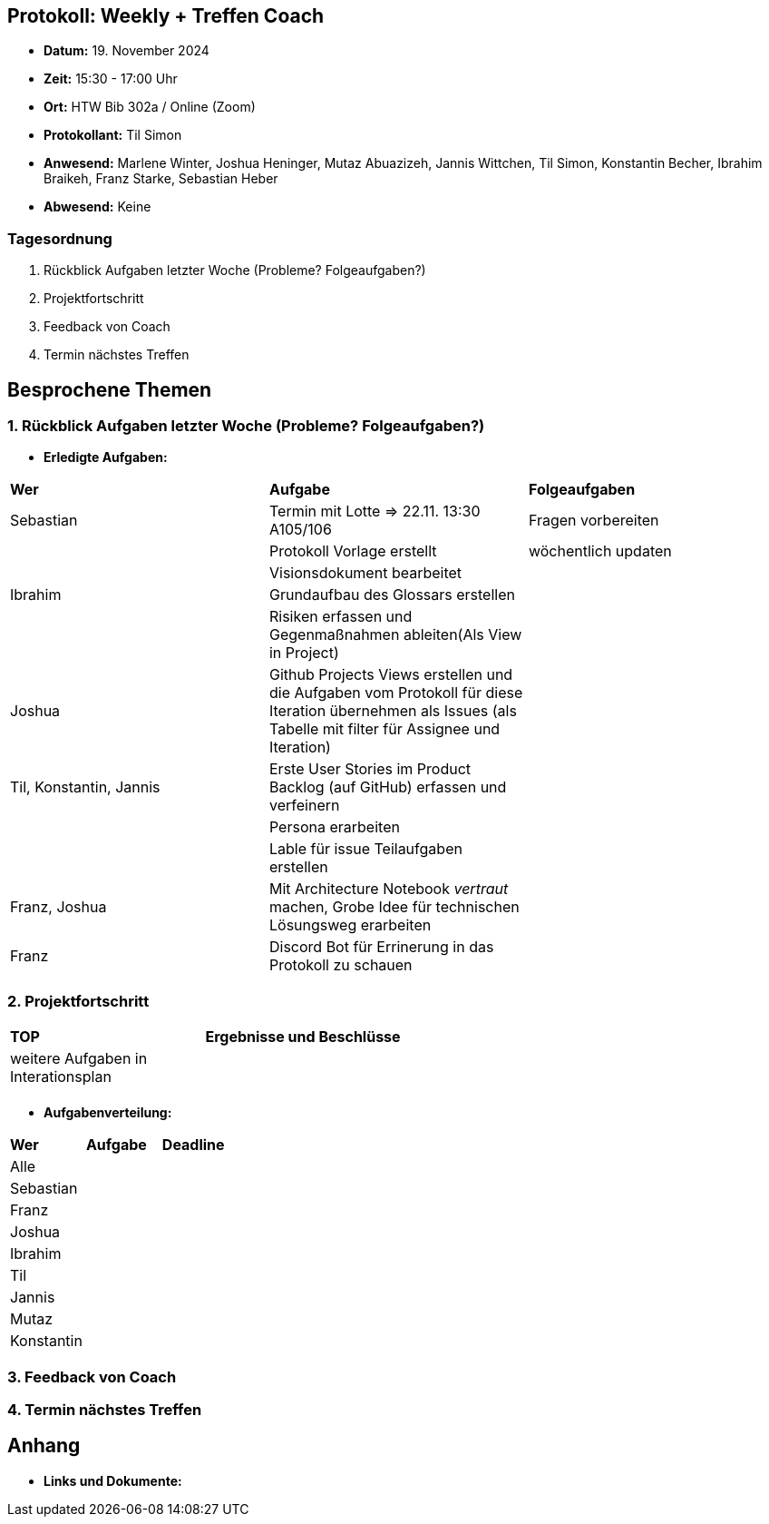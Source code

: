 == Protokoll: Weekly + Treffen Coach
- **Datum:** 19. November 2024
- **Zeit:** 15:30 - 17:00 Uhr
- **Ort:** HTW Bib 302a / Online (Zoom)
- **Protokollant:** Til Simon
- **Anwesend:** Marlene Winter, Joshua Heninger, Mutaz Abuazizeh, Jannis Wittchen, Til Simon, Konstantin Becher, Ibrahim Braikeh, Franz Starke, Sebastian Heber
- **Abwesend:** Keine

=== Tagesordnung
1. Rückblick Aufgaben letzter Woche (Probleme? Folgeaufgaben?)
2. Projektfortschritt
3. Feedback von Coach
4. Termin nächstes Treffen

== Besprochene Themen
=== 1. Rückblick Aufgaben letzter Woche (Probleme? Folgeaufgaben?)
- **Erledigte Aufgaben:**
[cols="1,4,2"]
|===
| **Wer** | **Aufgabe** | **Folgeaufgaben**
| Sebastian | Termin mit Lotte => 22.11. 13:30 A105/106 | Fragen vorbereiten 
|| Protokoll Vorlage erstellt | wöchentlich updaten
|| Visionsdokument bearbeitet |
| Ibrahim | Grundaufbau des Glossars erstellen |
|| Risiken erfassen und Gegenmaßnahmen ableiten(Als View in Project) |
| Joshua | Github Projects Views erstellen und die Aufgaben vom Protokoll für diese Iteration übernehmen  als Issues (als Tabelle mit filter für Assignee und Iteration) |
| Til, Konstantin, Jannis| Erste User Stories im Product Backlog (auf GitHub) erfassen und verfeinern |
|| Persona erarbeiten|
|| Lable für issue Teilaufgaben erstellen|
| Franz, Joshua |Mit Architecture Notebook __vertraut__ machen, Grobe Idee für technischen Lösungsweg erarbeiten|
| Franz | Discord Bot für Errinerung in das Protokoll zu schauen|
|===

=== 2. Projektfortschritt

[cols="1,3"]
|===
| **TOP** | **Ergebnisse und Beschlüsse**
| weitere Aufgaben in Interationsplan | 
|  |  
|===

- **Aufgabenverteilung:**
[cols="1,6,1"]
|===
| **Wer** | **Aufgabe** | **Deadline**
| Alle ||
| Sebastian || 
| Franz || 
| Joshua || 
| Ibrahim || 
| Til || 
| Jannis || 
| Mutaz || 
| Konstantin ||
|===

=== 3. Feedback von Coach

=== 4. Termin nächstes Treffen

== Anhang
- **Links und Dokumente:**

